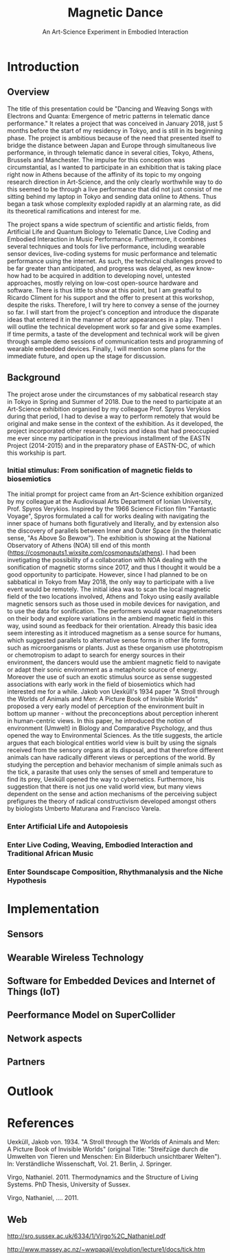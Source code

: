 #+TITLE: Magnetic Dance
#+SUBTITLE: An Art-Science Experiment in Embodied Interaction

* Introduction

** Overview
The title of this presentation could be "Dancing and Weaving Songs with Electrons and Quanta:  Emergence of metric patterns in telematic dance performance."  It relates a project that was conceived in January 2018, just 5 months before the start of my residency in Tokyo, and is still in its beginning phase.  The project is ambitious because of the need that presented itself to bridge the distance between Japan and Europe through simultaneous live performance, in through telematic dance in several cities, Tokyo, Athens, Brussels and Manchester.  The impulse for this conception was circumstantial, as I wanted to participate in an exhibition that is taking place right now in Athens because of the affinity of its topic to my ongoing research direction in Art-Science, and the only clearly worthwhile way to do this seemed to be through a live performance that did not just consist of me sitting behind my laptop in Tokyo and sending data online to Athens.  Thus began a task whose complexity exploded rapidly at an alarming rate, as did its theoretical ramifications and interest for me.

The project spans a wide spectrum of scientific and artistic fields, from Artificial Life and Quantum Biology to Telematic Dance, Live Coding and Embodied Interaction in Music Performance.  Furthermore, it combines several techniques and tools for live performance, including wearable sensor devices, live-coding systems for music performance and telematic performance using the internet.  As such, the technical challenges proved to be far greater than anticipated, and progress was delayed, as new know-how had to be acquired in addition to developing novel, untested approaches, mostly relying on low-cost open-source hardware and software.  There is thus little to show at this point, but I am greatful to Ricardo Climent for his support and the offer to present at this workshop, despite the risks.  Therefore, I will try here to convey a sense of the journey so far. I will start from the project's conception and introduce the disparate ideas that entered it in the manner of actor appearances in a play.  Then I will outline the technical development work so far and give some examples.  If time permits, a taste of the development and technical work will be given through sample demo sessions of communication tests and programming of wearable embedded devices. Finally, I will mention some plans for the immediate future, and open up the stage for discussion.

** Background

The project arose under the circumstances of my sabbatical research stay in Tokyo in Spring and Summer of 2018.  Due to the need to participate at an Art-Science exhibition organised by my colleague Prof. Spyros Verykios during that period, I had to devise a way to perform remotely that would be original and make sense in the context of the exhibition. As it developed, the project incorporated other research topics and ideas that had preoccupied me ever since my participation in the previous installment of the EASTN Project (2014-2015) and in the preparatory phase of EASTN-DC, of which this workship is part.

*** Initial stimulus: From sonification of magnetic fields to biosemiotics

 The initial prompt for project came from an Art-Science exhibition organized by my colleague at the Audiovisual Arts Department of Ionian University, Prof. Spyros Verykios.  Inspired by the 1966 Science Fiction film "Fantastic Voyage", Spyros formulated a call for works dealing with navigating the inner space of humans both figuratively and literally, and by extension also the discovery of parallels between Inner and Outer Space (in the thelematic sense, "As Above So Bewow").  The exhibition is showing at the National Observatory of Athens (NOA) till end of this month (https://cosmonauts1.wixsite.com/cosmonauts/athens).  I had been invetigating the possibility of a collaboration with NOA dealing with the sonification of magnetic storms since 2017, and thus I thought it would be a good opportunity to participate.  However, since I had planned to be on sabbatical in Tokyo from May 2018, the only way to participate with a live event would be remotely. The initial idea was to scan the local magnetic field of the two locations involved, Athens and Tokyo using easily available magnetic sensors such as those used in mobile devices for navigation, and to use the data for sonification.  The performers would wear magnetometers on their body and explore variations in the ambiend magnetic field in this way, usind sound as feedback for their orientation.  Already this basic idea seem interesting as it introduced magnetism as a sense source for humans, which suggested parallels to alternative sense forms in other life forms, such as microorganisms or plants.  Just as these organism use phototropism or chemotropism to adapt to search for energy sources in their environment, the dancers would use the ambient magnetic field to navigate or adapt their sonic environment as a metaphoric source of energy.  Moreover the use of such an exotic stimulus source as sense suggested associations with early work in the field of biosemiotics which had interested me for a while.  Jakob von Uexküll's 1934 paper "A Stroll through the Worlds of Animals and Men: A Picture Book of Invisible Worlds" proposed a very early model of perception of the environment built in bottom up manner - without the preconceptions about perception inherent in human-centric views. In this paper, he introduced the notion of environment (Umwelt) in Biology and Comparative Psychology, and thus opened the way to Environmental Sciences.  As the title suggests, the article argues that each biological entities world view is built by using the signals received from the sensory organs at its disposal, and that therefore different animals can have radically different views or perceptions of the world.  By studying the perception and behavior mechanism of simple animals such as the tick, a parasite that uses only the senses of smell and temperature to find its prey, Uexküll opened the way to cybernetics.  Furthermore, his suggestion that there is not jus one valid world view, but many views dependent on the sense and action mechanisms of the perceiving subject prefigures the theory of radical constructivism developed amongst others by biologists Umberto Maturana and Francisco Varela.  

*** Enter Artificial Life and Autopoiesis

*** Enter Live Coding, Weaving, Embodied Interaction and Traditional African Music

*** Enter Soundscape Composition, Rhythmanalysis and the Niche Hypothesis

* Implementation

** Sensors

** Wearable Wireless Technology

** Software for Embedded Devices and Internet of Things (IoT)

** Peerformance Model on SuperCollider

** Network aspects

** Partners

* Outlook

* References



Uexküll, Jakob von. 1934.  "A Stroll through the Worlds of Animals and Men: A Picture Book of Invisible Worlds" (original Title: "Streifzüge durch die Umwelten von Tieren und Menschen: Ein Bilderbuch unsichtbarer Welten"). In: Verständliche Wissenschaft, Vol. 21. Berlin, J. Springer.

Virgo, Nathaniel. 2011. Thermodynamics and the Structure of Living Systems. PhD Thesis, University of Sussex.

Virgo, Nathaniel, .... 2011. 


** Web
 http://sro.sussex.ac.uk/6334/1/Virgo%2C_Nathaniel.pdf


 http://www.massey.ac.nz/~wwpapajl/evolution/lecture1/docs/tick.htm

